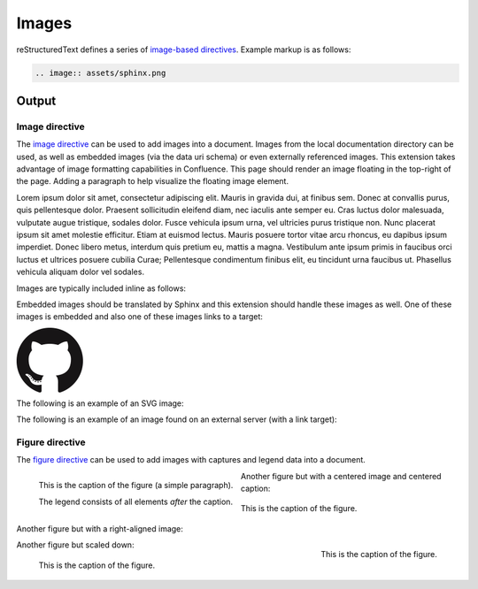 Images
======

.. only:: confluence_storage

    .. ifconfig:: confluence_editor == 'v2'

        .. attention::

            Limitations using the Fabric (``v2``) editor:

            - SVGs may not render properly (`CONFCLOUD-1762`_).

reStructuredText defines a series of `image-based directives`_. Example markup
is as follows:

.. code-block:: none

    .. image:: assets/sphinx.png

.. _output_section:

Output
------

Image directive
^^^^^^^^^^^^^^^

.. image:: assets/sphinx.png
    :align: right
    :width: 300px

The `image directive`_ can be used to add images into a document. Images from
the local documentation directory can be used, as well as embedded images (via
the data uri schema) or even externally referenced images. This extension takes
advantage of image formatting capabilities in Confluence. This page should
render an image floating in the top-right of the page. Adding a paragraph to
help visualize the floating image element.

Lorem ipsum dolor sit amet, consectetur adipiscing elit. Mauris in gravida dui,
at finibus sem. Donec at convallis purus, quis pellentesque dolor. Praesent
sollicitudin eleifend diam, nec iaculis ante semper eu. Cras luctus dolor
malesuada, vulputate augue tristique, sodales dolor. Fusce vehicula ipsum urna,
vel ultricies purus tristique non. Nunc placerat ipsum sit amet molestie
efficitur. Etiam at euismod lectus. Mauris posuere tortor vitae arcu rhoncus, eu
dapibus ipsum imperdiet. Donec libero metus, interdum quis pretium eu, mattis a
magna. Vestibulum ante ipsum primis in faucibus orci luctus et ultrices posuere
cubilia Curae; Pellentesque condimentum finibus elit, eu tincidunt urna faucibus
ut. Phasellus vehicula aliquam dolor vel sodales.

Images are typically included inline as follows:

.. raw:: confluence_storage

    <p>

.. image:: assets/confluence.png
    :align: center
    :alt: alternate text

.. raw:: confluence_storage

    </p>

Embedded images should be translated by Sphinx and this extension should handle
these images as well. One of these images is embedded and also one of these
images links to a target:

.. raw:: confluence_storage

    <p style="text-align: center">

.. image:: assets/github.png

.. image::
    data:image/png;base64,iVBORw0KGgoAAAANSUhEUgAAAHgAAAB4CAYAAAA5ZDbSAAAAGXRFWH
    RTb2Z0d2FyZQBBZG9iZSBJbWFnZVJlYWR5ccllPAAAAyRpVFh0WE1MOmNvbS5hZG9iZS54bXAAAA
    AAADw/eHBhY2tldCBiZWdpbj0i77u/IiBpZD0iVzVNME1wQ2VoaUh6cmVTek5UY3prYzlkIj8+ID
    x4OnhtcG1ldGEgeG1sbnM6eD0iYWRvYmU6bnM6bWV0YS8iIHg6eG1wdGs9IkFkb2JlIFhNUCBDb3
    JlIDUuMy1jMDExIDY2LjE0NTY2MSwgMjAxMi8wMi8wNi0xNDo1NjoyNyAgICAgICAgIj4gPHJkZj
    pSREYgeG1sbnM6cmRmPSJodHRwOi8vd3d3LnczLm9yZy8xOTk5LzAyLzIyLXJkZi1zeW50YXgtbn
    MjIj4gPHJkZjpEZXNjcmlwdGlvbiByZGY6YWJvdXQ9IiIgeG1sbnM6eG1wPSJodHRwOi8vbnMuYW
    RvYmUuY29tL3hhcC8xLjAvIiB4bWxuczp4bXBNTT0iaHR0cDovL25zLmFkb2JlLmNvbS94YXAvMS
    4wL21tLyIgeG1sbnM6c3RSZWY9Imh0dHA6Ly9ucy5hZG9iZS5jb20veGFwLzEuMC9zVHlwZS9SZX
    NvdXJjZVJlZiMiIHhtcDpDcmVhdG9yVG9vbD0iQWRvYmUgUGhvdG9zaG9wIENTNiAoTWFjaW50b3
    NoKSIgeG1wTU06SW5zdGFuY2VJRD0ieG1wLmlpZDpFNTE3OEEzMjk5QTAxMUUyOUExNUJDMTA0Nk
    E4OTA0RCIgeG1wTU06RG9jdW1lbnRJRD0ieG1wLmRpZDoyQTQxNEFCQzk5QTExMUUyOUExNUJDMT
    A0NkE4OTA0RCI+IDx4bXBNTTpEZXJpdmVkRnJvbSBzdFJlZjppbnN0YW5jZUlEPSJ4bXAuaWlkOk
    U1MTc4QTMwOTlBMDExRTI5QTE1QkMxMDQ2QTg5MDREIiBzdFJlZjpkb2N1bWVudElEPSJ4bXAuZG
    lkOkU1MTc4QTMxOTlBMDExRTI5QTE1QkMxMDQ2QTg5MDREIi8+IDwvcmRmOkRlc2NyaXB0aW9uPi
    A8L3JkZjpSREY+IDwveDp4bXBtZXRhPiA8P3hwYWNrZXQgZW5kPSJyIj8+R7ClIwAADR5JREFUeN
    rsnQuwVWUVx79zeWUXNWB4RIhXCCNUVLiCQJoBlqCIYaIBUpRGltMICE6JxojSjIKlhTmkgmjkoC
    lqcBkTHeSNIAooQkTIw3gooAKCXL39/+x1bvtezjl373P22nufc741s2ZzmXu/x/rt/T3Xt75EVV
    WVsVK4kiiESrRs3qI1Hp2hX4e2g5ZBW0GbiTaGNqr1Z0ehB6Efiu6CboVugW6Grt29d8/7FnD4ML
    +MRw9oL9FyaFOl7PZBV0GXiC4D9MMWcPBQ2+IxCNoP+u0UX2NYwq9+IbQC+hxgv2cBZw+1BR5Dod
    dCu8e0mCugs6FPAvYeC9gb2D54jIReBW2QJy3hMejz0IcBeoEFfCLU+nhcBx0rg6V8lrXQ+6BPAX
    ZlUQMWsMOg46HtC2yG8m/o3dJ8VxYdYMC9HI/J0I4FPhXdCB0DyHOLAjDAnonHA9DLimzNYT70Fo
    DeWJCAAbaB9LF3RjjNiVo4zbqLfTRAHysYwIDbCY9Z0HONFcpb0CGA/E5eAwZYpv8L6Wu/ZLnWkC
    PSok0F6Kq8Awy4XP99DHqNZZlRnoGOAOSDeQMYcDvgMQfayfLzJBugAwH5X7EHDLjfMs6qTlPLzZ
    fsE8iLg0y0JGC4g/FYYOFmJbTZArFhYFIvQLgj8JgJrW9Z5cTj6salpTsOHT60JjaAAfcmPKaZAn
    EgiFhow4GAvAeQV0UOWL7caZZL4HI5IG/P9UuulyPcwdIs2y9XRwYA8ruA/Hboo2gZLXNA1dByUJ
    XPoH2yHV0nsoTLee5yO1oOdQp1YTbz5EQWcLlCtRL6TWv3UIWLId38rniV+ITLF2K6hRuJ0ObThY
    HOIAsd/s143JpjQQ9AOWigLzK3DQt9E4L1ZdO6A1qaY3259PsBBl0rA2+iZcvvDZP7Xu4Vbu8GpN
    uGgwjjOAAMhJ6U50A/Nc5SLTf4F6CuO1x1HYDHCzmmzz3lrkj37cAAy2b96yb3/VwOFlql2+xGPq
    cYx0eLXpX55ny3DvqwcXywPs5gx93QJjnmxf3kC7w4DXjtg8eZYDbrKzIVioaBPgRlXnRyX5EHYN
    lc9kOZO0vZP85QP9a9IoA8aZ/bAhlk4a37Bh53BGSM17z+IozBJo5HVK42znmhuAnL9AOZvsz38X
    eLAsp/vLDJKF42Bh40wflQ+VpbFU+HZ1GRuTK4uyNDWd6Twdu70J3Q90U5mDskfeNR+d1G0tdz0M
    PDaa1Fv2YcL8+zoKdn6AMnQe9F+Y5kYYPXA7JlI2Hzvaz7YHFt/UdABWLzVJqLs5kssDwKPRu6VF
    oEfhHrgvaIkPn+OVCu2F1snINufIFuyMUzUvphvnBBndq4IpNLbiJDQepLhc4MqCDbUJDTAzA8y5
    xAWl+E2R4j3xJpVb4IIK3teLQJqGicgnVK51yfqYkeFiBcyq4gEpFmO/RT6wG/UP8NEHAHYTXD8y
    BLmpHxCvNDK44EfcaYA66GfkbRPAjW3nLIGyGra/0AvlWhENYv+v+isVo31hNgfOp9jc4q0umWa7
    W0VUjzHGFX5xf8c62BKApwcrGTFRu0VEr+poyAJWzClUqZc3rTxX68x22g5eI0QBim/YKHGd2wCX
    0tX1UbNBCGaQEPVq7cAMtX3QaDUwLGp80AYtrRbO62fNVt0B0s26f6gq9Sznji7r17nil2umKDu5
    SzGZgKcD/FDJeHUKl8koliEy3p7x7ZJsMD0ttCI7TC55yj4c3dYLnWmLFwW5JeIBpnubil2ZRhF5
    NfcC+jFzdjqoWbsqnmvvVUpeQbCdPqJrqnUkbcEL/H4kwrk8RGGtLTDbiXUiZPxDWGY0y+YtrmCa
    Xka3zBXZUyecRijMxGx5km0NnTD2mHQgZb8IbaLUdvAy6GPWynkHQbfsFa/sfzLDrPUqGUbmcC7q
    CU+GLLLXJbdSDgMqXEV1pukduqTAswXWO3WW6ehbaq1ALcSiHh7RhgfW65eZ4uEe5OhaRbEXAzhY
    Q/sdh8ywGFNJtpAf7I8vItB7UAa/hJ1bO8fIvGpsPJBKwRJaex5eVbNNyKG5YoFbbU8vItp2gkqg
    XYxs6Kic20ALfyGw2mmEVOLrbQAlyp9Da2tug8C22l4a5cWaI4pTnDcvMs7ZTS/ahEaYKtWehCFK
    2P4QAB71VKvNxy8ywXKKW7l4B3KiXe03KL3FY7NQGfJ+64VjKPoLlm0FkT8GalxLlc2dsirFN6G7
    2l3c0EvEmx8IMsvzrl+4ppb0pIMNDtShlw25CxKQ9bjimbZ3ZhjD6kdTD+tBKJhvqhUgYs+FCLMq
    0MVYS7j2yTS5WrFSsxOhlEzEqNr5fbg6MVszgeNjJp+KWKGfGQ1Y8s0hPkeqN7+/kyN+AlypWZJL
    GgrZjquNiTlLNZ7AbMH44qZkbHvvst2mr5g9FxdkzK0RqAJSzuIuVK/RRv7hD79bZgkJQRytksSo
    Y6dg9+Xgyhfo+ggj2KGC5P/IVxDWB1CGg34OdDyJgh/Oajot2LEC7rPM+Ec+nInBMA45NmxPQwjp
    twgPESKvzdIoLL+Cf/NEp+V7VkpbA84Qum/DWkOrOiFaj4BGi9AgZbD8qwSXMVFzRqyyz3D7UB/8
    0454rCEOb9W+hCGOHcAoTbRaaft5vwbmc9JgxTA8anvdfdfockHHishkH+BG1bAGDPgP7FOCtJYY
    815tQOmZFIUcBL8HjV54oJR21MmNECuHnNLbD6Wb6B7Cb+jIKuzCOotONFxonUy1CCUXU7vWG3Vz
    MClgLzCrvzPSTI20NOrX2SEH/fHI9R0DEme39fhl56Sl6eNXJXQ6z6V+Pc68SgY4yQH7WT4Vuw0X
    m1/zORYTLuNfrLb5Dw72r9/SJZSZkpX+T5ORae18G9Jq0F7x1ajzwPhAyU26q8zqdcWinC/UqM3r
    nrYZMnvQJm88pAXV6DqDwAvQ0ZHHXN+RhprUJcUmYbV3i9gITbnAxewuvvfh30NTtyMcmD0o/SQ/
    TUGPcStEPHVFfrZLo3iTtAM3xkwhdiCDJZ40qD3gq3SBPG5vbigCvGLuIid54BQ+4qI+FGJt4yAj
    aYkW6qkk7YRK/zkQm3vpbAKO6r1ugOxGtp2TcMMsGHaxqjBVdmFdwnHxdzuOulK0wpdV1txxUYv+
    GQeD9SXxhnaYr0+sukP5BBBbSL9g1oMpjiix7XW8/7syvMtNiQ6Q2uMP7vLuRa69/ddwewH4ZyqY
    59xOMBVey+MK63kxnCvTGFOy8T3DoBi7AP9btXzL1Od4g+TnHYn02U9DbmWDE68z0boiEZxPtIzO
    CSya/q+qUSD28wR2h3ZlGAAdIkG/Gq5IrVOJne8N6CXBzuX0E6oV2VJzebvhIzwBOEjcn1C6bQG2
    NVFoWY4rq1cwN0oUybOJfk1bXvZFm5pREYNE6R+zj4m+zlF0s8vsHsO4cZ/xdMdjQn3jLC+3i54/
    FH4xy6mgL9zEeaHJm/FIFR4xLUnAyGpbtONtsv2MilyKOymcrU+vll6Z8/ZdMN5T2JXOa7XeactZ
    3kPzCOOxH77wtlQv9mBIbdGhPAoyRavCfxvY2FJpbLYX6d2XuiUMvSpEe402ShZCx9ifB/TYyzf7
    ofP38iv1cuCyYvsqkP26rIvwyP/0QMdxbq7sv22Tikj4Su9fk392fY2OdLxrXqm6Fnyf/xanVueK
    wQ2EZeArYGN0Zk3IMRw10ntjeqgPEGcXmQ9xv6OTjOpnVCmvS24HGacc4wrXb1M9vki0lO0XgX0G
    XQn0Rk4MoI4bKbulJG874ka08D8Y5cYPw5kf0ShXzI5KGgvtw52h/RoCrlyqBWE5388pZJn+hnNW
    kqDDVZdmryTaIoM207JFu4OQEWyC/gMdwnZPajbwDypXkGuDQCuMNh45xcqAJxBpOtxceyeGHolj
    PdOL5Euzzm9VU89oQdjzrkUTThjkQdc76RJRGgATh8n5lDq8Blt/Uy3zwg82GWj+GOuXFRJqPrpt
    AmEXh0hAU4+eUG4sIcWAhbFghGYFC12SY77/32xrsHSdw34HMZUF0nXV8gEujBbBSMW4vfMY6Hpa
    acVIBwabM+QcINHLBApo9UN+ibxopX4cJRt3SrfbECLJB5NoabCo9bdnUKXaN6us8TxR6wQD4E/T
    H+eYNxnOOs1BTa5EbYaLisDpq8AuwC/ahxnO5WWKbVQlt0CWIaFDlggcxoevToGG387ykX2iiZ26
    O9YJNNYWQYWngjLkxAf28c78TnihAu69wJNpgS5iJN6PGrOJiA0ke6j3G2BAtd6Ld9KesM3Rp25p
    EFKENl6cTGTfwfGv/uMPkQkmmD1K0cdX05qkJEGoGOJwahPNLCQ108drnc45/ui6C4Xl2HV0hdzm
    bdwvDdziSxuxmlZfMWdA5InrNNtWK1GkYrj6hs9Cztmgb+08Y517w0TvaM7dU3ssF+jXH8v3pIWX
    m4+WdaiwIeylSGB0/vX2KcTQG2ONwUeBpl2h9HOyaqqqqMlcIVGwW2wOV/AgwA+MQnGo+UarEAAA
    AASUVORK5CYII=

.. image:: assets/github.png
    :target: `output_section`_

.. raw:: confluence_storage

    </p>

The following is an example of an SVG image:

.. image:: assets/logo.svg
    :align: center

The following is an example of an image found on an external server (with a
link target):

.. image:: https://img.shields.io/pypi/v/sphinxcontrib-confluencebuilder.svg
    :target: https://pypi.python.org/pypi/sphinxcontrib-confluencebuilder
    :alt: pip Version
    :align: center

Figure directive
^^^^^^^^^^^^^^^^

The `figure directive`_ can be used to add images with captures and legend data
into a document.

.. figure:: assets/confluence.png
    :alt: Confluence Logo
    :align: left

    This is the caption of the figure (a simple paragraph).

    The legend consists of all elements *after* the caption.

Another figure but with a centered image and centered caption:

.. figure:: assets/confluence.png
    :alt: Confluence Logo
    :align: center

    This is the caption of the figure.

Another figure but with a right-aligned image:

.. figure:: assets/confluence.png
    :alt: Confluence Logo
    :align: right
    :width: 100px

    This is the caption of the figure.

Another figure but scaled down:

.. figure:: assets/confluence.png
    :alt: Confluence Logo
    :scale: 50%

    This is the caption of the figure.


.. references ------------------------------------------------------------------

.. _CONFCLOUD-1762: https://jira.atlassian.com/browse/CONFCLOUD-1762
.. _CONFCLOUD-68501: https://jira.atlassian.com/browse/CONFCLOUD-68501
.. _figure directive: https://docutils.sourceforge.io/docs/ref/rst/directives.html#figure
.. _image directive: https://docutils.sourceforge.io/docs/ref/rst/directives.html#image
.. _image-based directives: https://docutils.sourceforge.io/docs/ref/rst/directives.html#images
